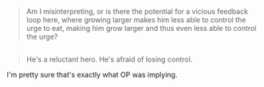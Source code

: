 :PROPERTIES:
:Author: gabbalis
:Score: 9
:DateUnix: 1453740847.0
:DateShort: 2016-Jan-25
:END:

#+begin_quote
  Am I misinterpreting, or is there the potential for a vicious feedback loop here, where growing larger makes him less able to control the urge to eat, making him grow larger and thus even less able to control the urge?
#+end_quote

** 
   :PROPERTIES:
   :CUSTOM_ID: section
   :END:

#+begin_quote
  He's a reluctant hero. He's afraid of losing control.
#+end_quote

I'm pretty sure that's exactly what OP was implying.